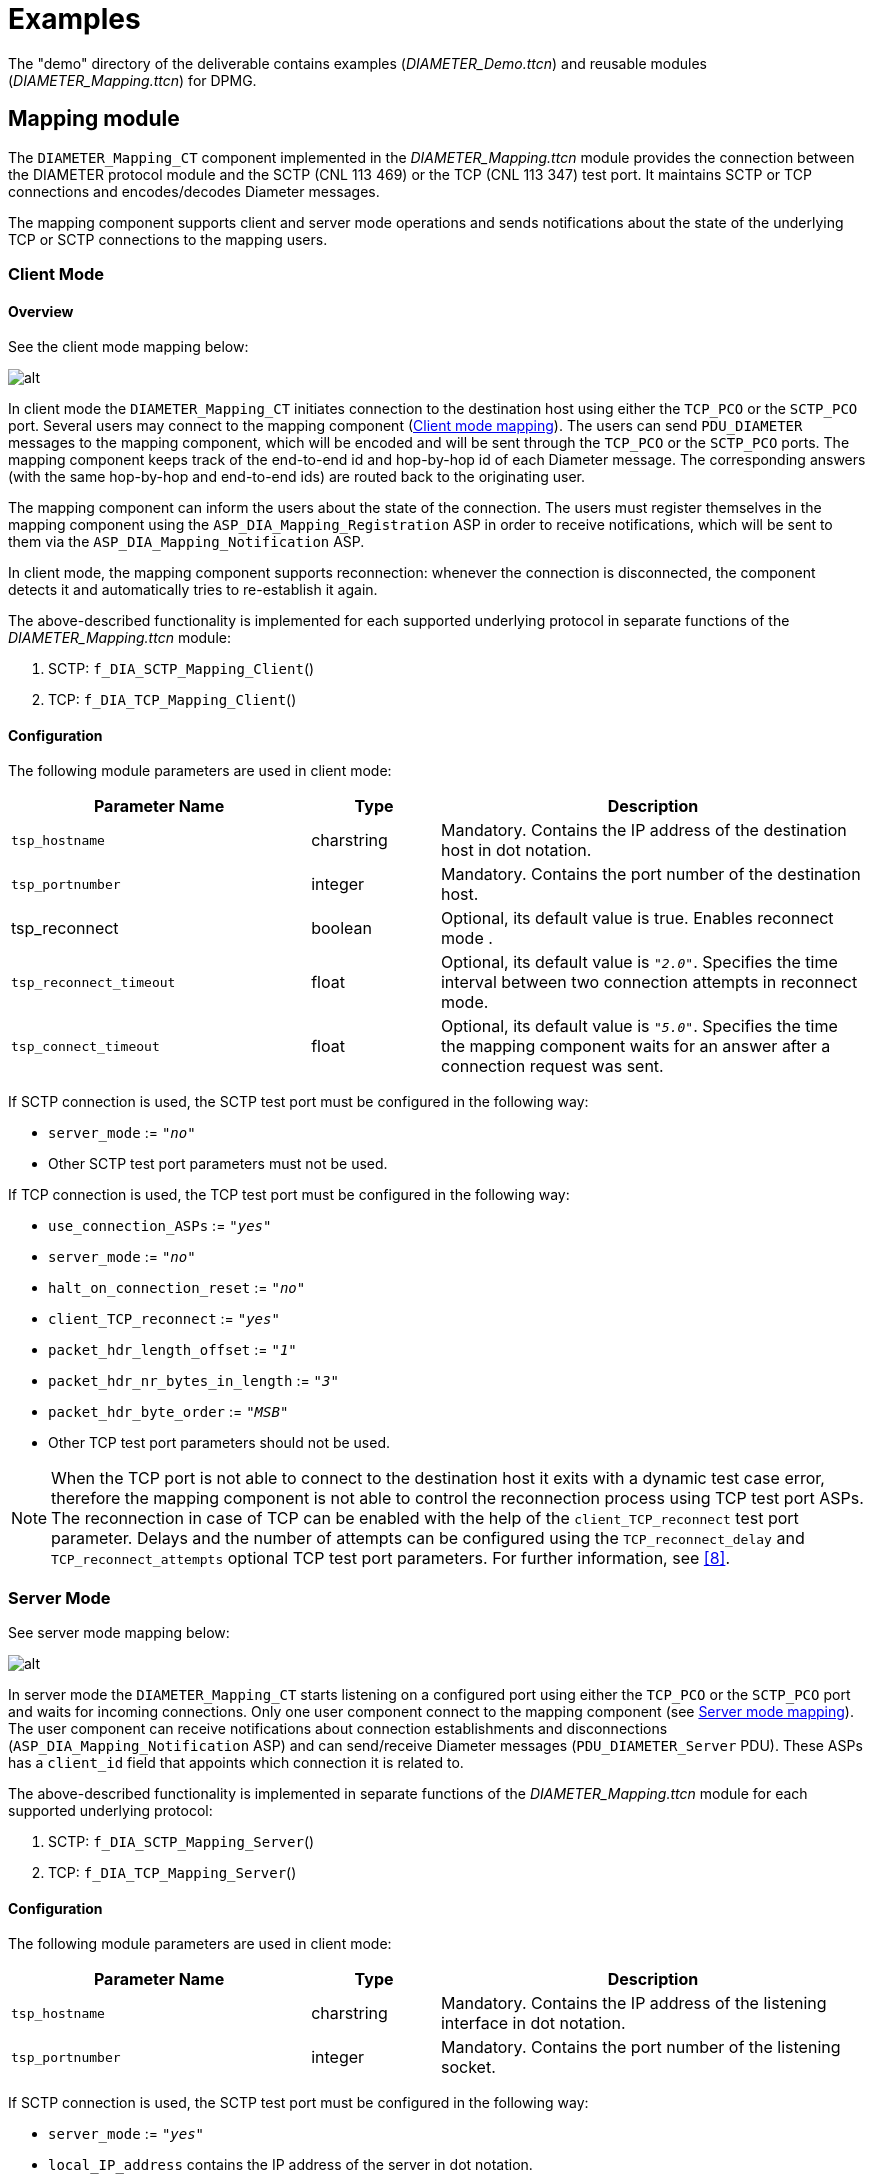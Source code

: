 = Examples

The "demo" directory of the deliverable contains examples (__DIAMETER_Demo.ttcn__) and reusable modules (__DIAMETER_Mapping.ttcn__) for DPMG.

== Mapping module

The `DIAMETER_Mapping_CT` component implemented in the __DIAMETER_Mapping.ttcn__ module provides the connection between the DIAMETER protocol module and the SCTP (CNL 113 469) or the TCP (CNL 113 347) test port. It maintains SCTP or TCP connections and encodes/decodes Diameter messages.

The mapping component supports client and server mode operations and sends notifications about the state of the underlying TCP or SCTP connections to the mapping users.

=== Client Mode

==== Overview

See the client mode mapping below:

[[Client_mode_mapping]]
image:images/Client_mode_mapping.png[alt]


In client mode the `DIAMETER_Mapping_CT` initiates connection to the destination host using either the `TCP_PCO` or the `SCTP_PCO` port. Several users may connect to the mapping component (<<Client_mode_mapping, Client mode mapping>>). The users can send `PDU_DIAMETER` messages to the mapping component, which will be encoded and will be sent through the `TCP_PCO` or the `SCTP_PCO` ports. The mapping component keeps track of the end-to-end id and hop-by-hop id of each Diameter message. The corresponding answers (with the same hop-by-hop and end-to-end ids) are routed back to the originating user.

The mapping component can inform the users about the state of the connection. The users must register themselves in the mapping component using the `ASP_DIA_Mapping_Registration` ASP in order to receive notifications, which will be sent to them via the `ASP_DIA_Mapping_Notification` ASP.

In client mode, the mapping component supports reconnection: whenever the connection is disconnected, the component detects it and automatically tries to re-establish it again.

The above-described functionality is implemented for each supported underlying protocol in separate functions of the __DIAMETER_Mapping.ttcn__ module:

1.  SCTP: `f_DIA_SCTP_Mapping_Client`()
2.  TCP: `f_DIA_TCP_Mapping_Client`()

==== Configuration

The following module parameters are used in client mode:

[width="100%",cols="35%,15%,50%",options="header",]
|=====================================================================================================================================================================
|*Parameter Name* |*Type* |*Description*
|`tsp_hostname` |charstring |Mandatory. Contains the IP address of the destination host in dot notation.
|`tsp_portnumber` |integer |Mandatory. Contains the port number of the destination host.
|tsp_reconnect |boolean |Optional, its default value is true. Enables reconnect mode .
|`tsp_reconnect_timeout` |float |Optional, its default value is `_"2.0"_`. Specifies the time interval between two connection attempts in reconnect mode.
|`tsp_connect_timeout` |float |Optional, its default value is `_"5.0"_`. Specifies the time the mapping component waits for an answer after a connection request was sent.
|=====================================================================================================================================================================

If SCTP connection is used, the SCTP test port must be configured in the following way:

* `server_mode` := `_"no"_`
* Other SCTP test port parameters must not be used.

If TCP connection is used, the TCP test port must be configured in the following way:

* `use_connection_ASPs` := `_"yes"_`
* `server_mode` := `_"no"_`
* `halt_on_connection_reset` := `_"no"_`
* `client_TCP_reconnect` := `_"yes"_`
* `packet_hdr_length_offset` := `_"1"_`
* `packet_hdr_nr_bytes_in_length` := `_"3"_`
* `packet_hdr_byte_order` := `_"MSB"_`
* Other TCP test port parameters should not be used.

NOTE: When the TCP port is not able to connect to the destination host it exits with a dynamic test case error, therefore the mapping component is not able to control the reconnection process using TCP test port ASPs. The reconnection in case of TCP can be enabled with the help of the `client_TCP_reconnect` test port parameter. Delays and the number of attempts can be configured using the `TCP_reconnect_delay` and `TCP_reconnect_attempts` optional TCP test port parameters. For further information, see <<9-references.adoc#_8, [8]>>.

=== Server Mode

See server mode mapping below:

[[server_mode_mapping]]
image:images/Server mode mapping.png[alt]


In server mode the `DIAMETER_Mapping_CT` starts listening on a configured port using either the `TCP_PCO` or the `SCTP_PCO` port and waits for incoming connections. Only one user component connect to the mapping component (see <<server_mode_mapping, Server mode mapping>>). The user component can receive notifications about connection establishments and disconnections (`ASP_DIA_Mapping_Notification` ASP) and can send/receive Diameter messages (`PDU_DIAMETER_Server` PDU). These ASPs has a `client_id` field that appoints which connection it is related to.

The above-described functionality is implemented in separate functions of the __DIAMETER_Mapping.ttcn__ module for each supported underlying protocol:

1.  SCTP: `f_DIA_SCTP_Mapping_Server`()
2.  TCP: `f_DIA_TCP_Mapping_Server`()

[[configuration-0]]
==== Configuration

The following module parameters are used in client mode:

[width="100%",cols="35%,15%,50%",options="header",]
|========================================================================================================
|*Parameter Name* |*Type* |*Description*
|`tsp_hostname` |charstring |Mandatory. Contains the IP address of the listening interface in dot notation.
|`tsp_portnumber` |integer |Mandatory. Contains the port number of the listening socket.
|========================================================================================================

If SCTP connection is used, the SCTP test port must be configured in the following way:

* `server_mode` := `_"yes"_`
* `local_IP_address` contains the IP address of the server in dot notation.
* `local_port` contains the port number of the server
* Other SCTP test port parameters should not be used.

NOTE: In case of SCTP the listening interface must be given using the `local_IP_address` and `local_port` SCTP test port parameters. Setting the `tsp_hostname` and `tsp_portnumber` module parameters has no effect, since the SCTP test port has no ASP for initiating listening.

If TCP connection is used, the TCP test port must be configured in the following way:

* `use_connection_ASPs := "yes"`
* `server_mode := "yes"_`
* `halt_on_connection_reset := "no"`
* `packet_hdr_length_offset := "1"`
* `packet_hdr_nr_bytes_in_length := "3"`
* `packet_hdr_byte_order := "MSB"`
* Other TCP test port parameters should not be used.

[[asps-of-the-diametermsg-pt-port]]
=== ASPs of the `DIAMETERmsg_PT` port

The users can connect to the mapping component via a `DIAMETERmsg_PT` (DIA_PCO) port. This port conveys the following messages and ASPs:

* `PDU_DIAMETER` - This type contains the Diameter message representation in TTCN-3
* `PDU_DIAMETER_Server` - This type is for server mode. It has two fields:
** `data` - Its type is `PDU_DIAMETER` and contains a Diameter PDU
** `client_id` - Its type is integer. Each separate connection has a unique id in server mode. This field appoints which connection the Diameter message is related to.
* `ASP_DIA_Mapping_Notification` - It is the type for carrying notifications. The following fields are available:
** `notification` - It is of type enumeartion and describes the notification type. It can be one of the following values, which are self-explanatory:
*** `_CONNECTION_IS_UP_`
*** `_CONNECTION_IS_DOWN_`
*** `_SEND_FAILED_`
*** `_TRANSMISSION_FAILED_`
** `pdu` - This field is optional. It is present in case of a `TRANSMISSION_FAILED` notification and contains the Diameter PDU, that wasn’t delivered.
** `client_id` - This field is optional, and only present in server mode. Appoints which connection the notification is related to.
* `ASP_DIA_Mapping_Registration` - It is of type enumeration and is used by the mapping users to subscribe to and unsubscribe from notifications. The following values are available:
*** `_REGISTRATION_`
*** `_REGISTRATION_ACK_`
*** `_DEREGISTRATION_`
*** `_DEREGISTRATION_ACK_`

To subscribe for notifications:

** The users must issue a REGISTER.
** The mapping component answers this with a `REGISTER_ACK` and immediately sends an `ASP_DIA_Mapping_Notification` as well, that informs the user whether the transport connection is up or down.

To unsubscribe from notifications:

** The users must issue a DEREGISTER.
** The mapping component answers with a `DEREGISTER_ACK`. After receiving this message the mapping user component might terminate.

== Demo Module

=== Test Cases

The module __DIAMETER_Demo.ttcn__ contains example testcases with their used templates, to show how the templates based on Diameter type definitions look like, and how to start and use the mapping module. The following testcases demonstrates client and server mode operation:

In case the transport layer is SCTP:

* `tc_DIAMETER_SCTP_Client_Demo`()
* `tc_DIAMETER_SCTP_Server_Demo`()

In case the transport layer is TCP:

* `tc_DIAMETER_TCP_Client_Demo`()
* `tc_DIAMETER_TCP_Server_Demo`()

=== Configuration Files

There are example configuration files in the demo directory as well, that can be used when executing the example test cases:

* __DIAMETER_SCTP_Client_Demo.cfg__
* __DIAMETER_SCTP_Server_Demo.cfg__
* __DIAMETER_TCP_Client_Demo.cfg__
* __DIAMETER_TCP_Server_Demo.cfg__

=== Examples for Building the Project

There can be found an example _Makefile_ for those who prefer command line compilation. Softlinks must be created before invoking the _Makefile_.

For GUI users there is a __DIAMETER_Demo.prj__ file as an example. Do not forget to generate softlinks for the files under the 'Misc Files' section.

=== Script to Modify _Makefile_

Here is an example shell script to modify the generated _Makefile_. This script can be used by the GUI.

[source]
----
#!/bin/sh
sed -e '
s/TTCN3_MODULES =/TTCN3_MODULES = DIAMETER_Types.ttcn/g
/# Add your rules here if necessary./ \{
a +
=
a +
a +
AWK=/usr/local/bin/gawk
a +
a +
DIAMETER_Types.ttcn: DiameterBaseTypes.ddf DiameterBaseAVPs.ddf AVP.awk
a +
$(AWK) -f AVP.awk latexmath:[$(filter %.ddf,$]^) > $@
a +
a +
=
a +
= End of additional rules for DPMG
}
' <$1 >$2
----
